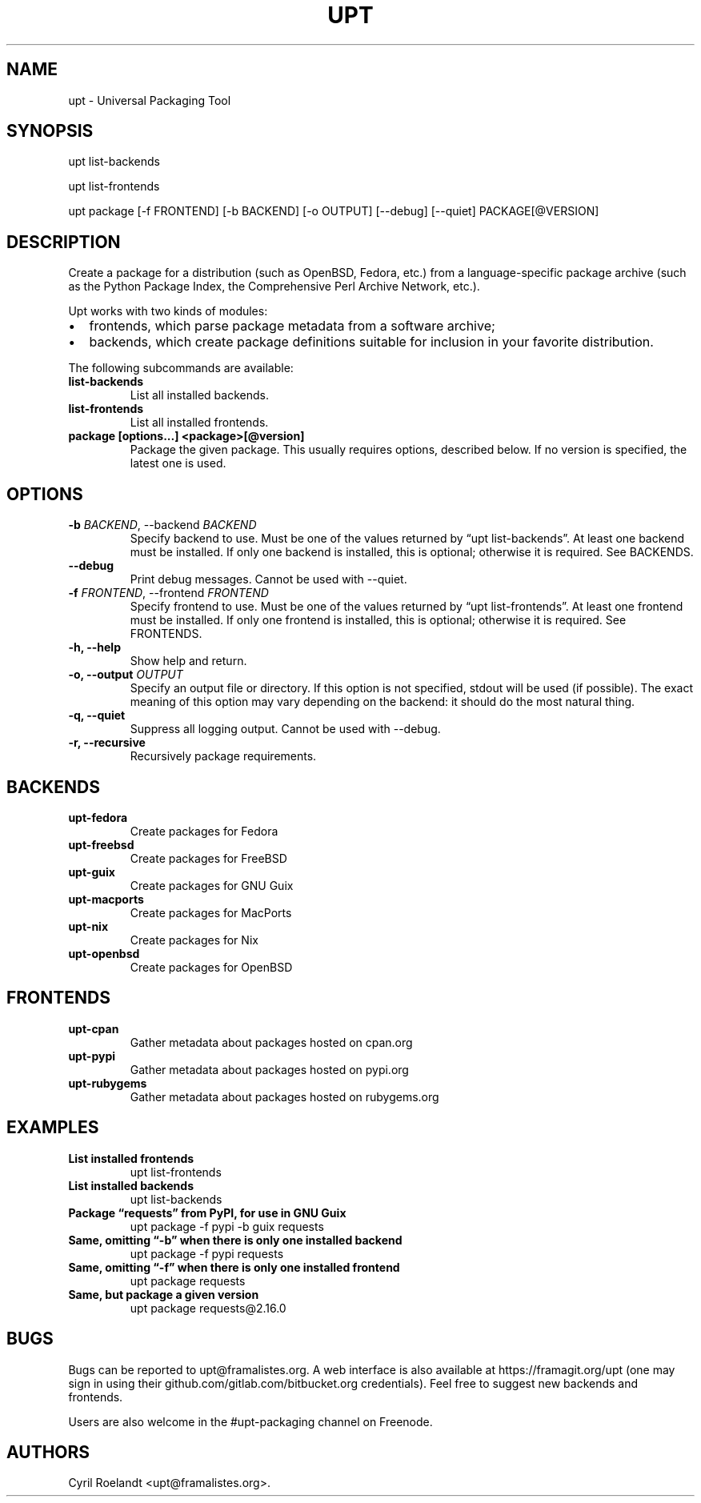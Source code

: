 .\" Automatically generated by Pandoc 2.5
.\"
.TH "UPT" "1" "9 December 2019" "upt 0.11"
.hy
.SH NAME
.PP
upt \- Universal Packaging Tool
.SH SYNOPSIS
.PP
upt list\-backends
.PP
upt list\-frontends
.PP
upt package [\-f FRONTEND] [\-b BACKEND] [\-o OUTPUT] [\-\-debug]
[\-\-quiet] PACKAGE[\[at]VERSION]
.SH DESCRIPTION
.PP
Create a package for a distribution (such as OpenBSD, Fedora, etc.) from
a language\-specific package archive (such as the Python Package Index,
the Comprehensive Perl Archive Network, etc.).
.PP
Upt works with two kinds of modules:
.IP \[bu] 2
frontends, which parse package metadata from a software archive;
.IP \[bu] 2
backends, which create package definitions suitable for inclusion in
your favorite distribution.
.PP
The following subcommands are available:
.TP
.B \f[B]list\-backends\f[R]
List all installed backends.
.TP
.B \f[B]list\-frontends\f[R]
List all installed frontends.
.TP
.B \f[B]package [options\&...] <package>[\[at]version]\f[R]
Package the given package.
This usually requires options, described below.
If no version is specified, the latest one is used.
.SH OPTIONS
.TP
.B \-b \f[I]BACKEND\f[R], \-\-backend \f[I]BACKEND\f[R]
Specify backend to use.
Must be one of the values returned by \[lq]upt list\-backends\[rq].
At least one backend must be installed.
If only one backend is installed, this is optional; otherwise it is
required.
See BACKENDS.
.TP
.B \-\-debug
Print debug messages.
Cannot be used with \-\-quiet.
.TP
.B \-f \f[I]FRONTEND\f[R], \-\-frontend \f[I]FRONTEND\f[R]
Specify frontend to use.
Must be one of the values returned by \[lq]upt list\-frontends\[rq].
At least one frontend must be installed.
If only one frontend is installed, this is optional; otherwise it is
required.
See FRONTENDS.
.TP
.B \-h, \-\-help
Show help and return.
.TP
.B \-o, \-\-output \f[I]OUTPUT\f[R]
Specify an output file or directory.
If this option is not specified, stdout will be used (if possible).
The exact meaning of this option may vary depending on the backend: it
should do the most natural thing.
.TP
.B \-q, \-\-quiet
Suppress all logging output.
Cannot be used with \-\-debug.
.TP
.B \-r, \-\-recursive
Recursively package requirements.
.SH BACKENDS
.TP
.B \f[B]upt\-fedora\f[R]
Create packages for Fedora
.TP
.B \f[B]upt\-freebsd\f[R]
Create packages for FreeBSD
.TP
.B \f[B]upt\-guix\f[R]
Create packages for GNU Guix
.TP
.B \f[B]upt\-macports\f[R]
Create packages for MacPorts
.TP
.B \f[B]upt\-nix\f[R]
Create packages for Nix
.TP
.B \f[B]upt\-openbsd\f[R]
Create packages for OpenBSD
.SH FRONTENDS
.TP
.B \f[B]upt\-cpan\f[R]
Gather metadata about packages hosted on cpan.org
.TP
.B \f[B]upt\-pypi\f[R]
Gather metadata about packages hosted on pypi.org
.TP
.B \f[B]upt\-rubygems\f[R]
Gather metadata about packages hosted on rubygems.org
.SH EXAMPLES
.TP
.B \f[B]List installed frontends\f[R]
upt list\-frontends
.TP
.B \f[B]List installed backends\f[R]
upt list\-backends
.TP
.B \f[B]Package \[lq]requests\[rq] from PyPI, for use in GNU Guix\f[R]
upt package \-f pypi \-b guix requests
.TP
.B \f[B]Same, omitting \[lq]\-b\[rq] when there is only one installed backend\f[R]
upt package \-f pypi requests
.TP
.B \f[B]Same, omitting \[lq]\-f\[rq] when there is only one installed frontend\f[R]
upt package requests
.TP
.B \f[B]Same, but package a given version\f[R]
upt package requests\[at]2.16.0
.SH BUGS
.PP
Bugs can be reported to upt\[at]framalistes.org.
A web interface is also available at https://framagit.org/upt (one may
sign in using their github.com/gitlab.com/bitbucket.org credentials).
Feel free to suggest new backends and frontends.
.PP
Users are also welcome in the #upt\-packaging channel on Freenode.
.SH AUTHORS
Cyril Roelandt <upt@framalistes.org>.
